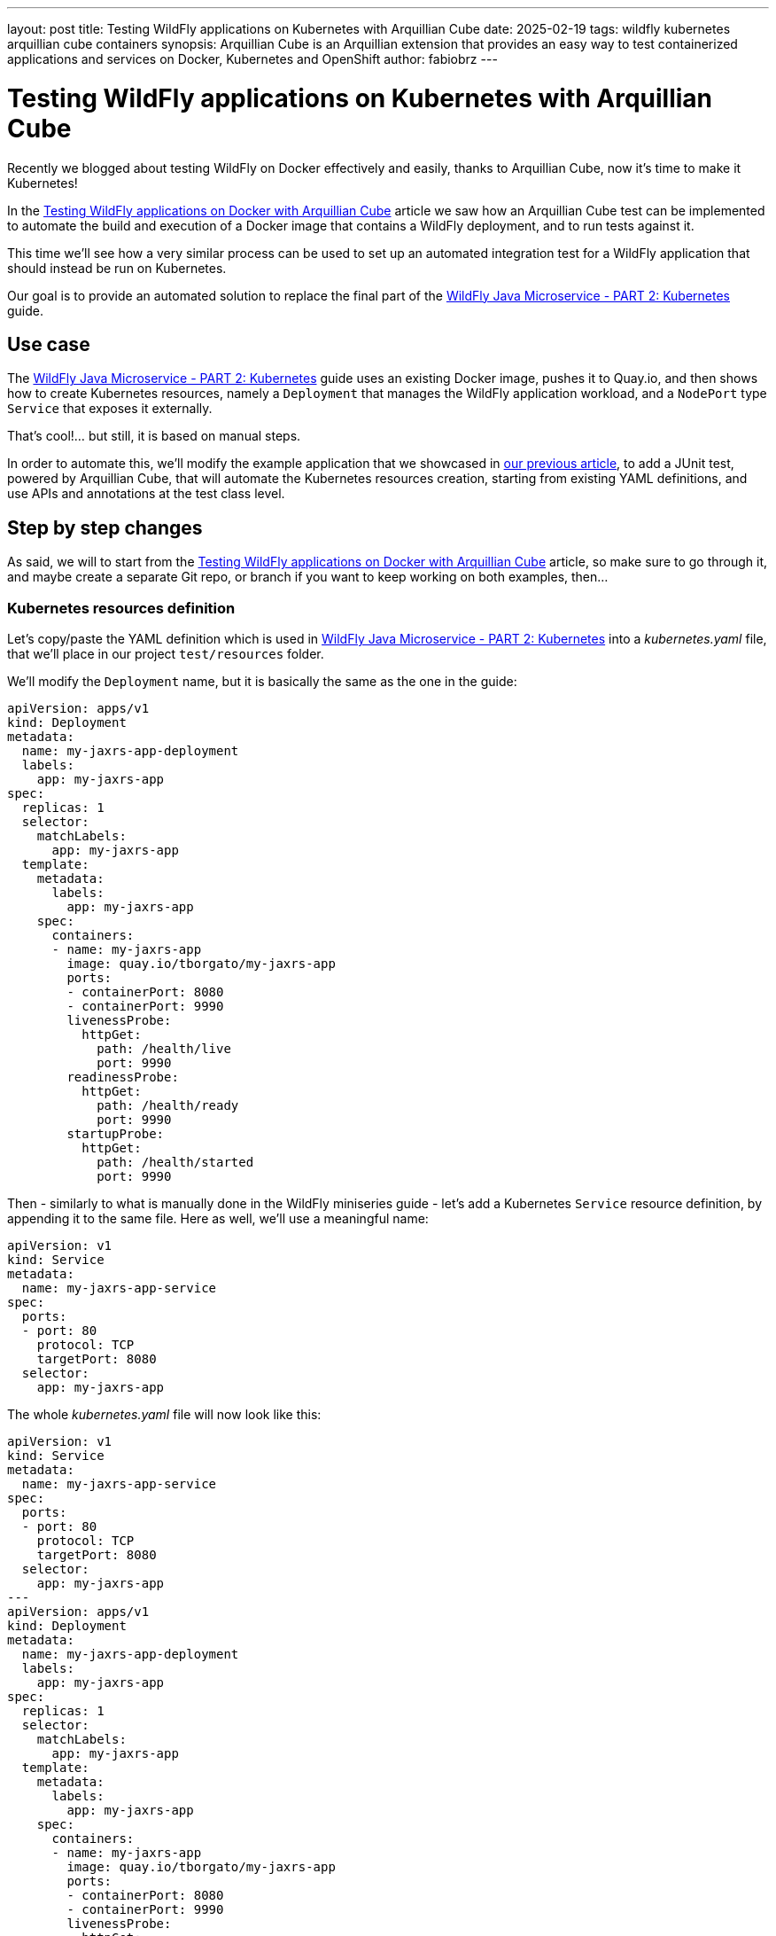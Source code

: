 ---
layout: post
title: Testing WildFly applications on Kubernetes with Arquillian Cube
date: 2025-02-19
tags: wildfly kubernetes arquillian cube containers
synopsis: Arquillian Cube is an Arquillian extension that provides an easy way to test containerized applications and
  services on Docker, Kubernetes and OpenShift
author: fabiobrz
---

= Testing WildFly applications on Kubernetes with Arquillian Cube

Recently we blogged about testing WildFly on Docker effectively and easily, thanks to Arquillian Cube, now it's time to make it Kubernetes!

In the https://www.wildfly.org/news/2025/01/27/testing-on-docker-with-cube/[Testing WildFly applications on Docker with Arquillian Cube]
article we saw how an Arquillian Cube test can be implemented to automate the build and execution of a Docker image that
contains a WildFly deployment, and to run tests against it.

This time we'll see how a very similar process can be used to set up an automated integration test for a WildFly
application that should instead be run on Kubernetes.

Our goal is to provide an automated solution to replace the final part of the
https://www.wildfly.org/guides/get-started-microservices-on-kubernetes/simple-microservice-part2[WildFly Java Microservice - PART 2: Kubernetes]
guide.

== Use case
The https://www.wildfly.org/guides/get-started-microservices-on-kubernetes/simple-microservice-part2[WildFly Java Microservice - PART 2: Kubernetes]
guide uses an existing Docker image, pushes it to Quay.io, and then shows how to create Kubernetes resources, namely a
`Deployment` that manages the WildFly application workload, and a `NodePort` type `Service` that exposes it externally.

That's cool!... but still, it is based on manual steps.

In order to automate this, we'll modify the example application that we showcased in
https://www.wildfly.org/news/2025/01/27/testing-on-docker-with-cube/[our previous article],
to add a JUnit test, powered by Arquillian Cube, that will automate the Kubernetes resources creation, starting from
existing YAML definitions, and use APIs and annotations at the test class level.

== Step by step changes

As said, we will to start from the
https://www.wildfly.org/news/2025/01/27/testing-on-docker-with-cube/[Testing WildFly applications on Docker with Arquillian Cube] article, so make sure to go through it, and maybe create a separate Git repo, or branch if you want to keep working on
both examples, then...

=== Kubernetes resources definition

Let's copy/paste the YAML definition which is used in
https://www.wildfly.org/guides/get-started-microservices-on-kubernetes/simple-microservice-part2[WildFly Java Microservice - PART 2: Kubernetes] into a _kubernetes.yaml_ file, that we'll place in our project `test/resources` folder.

We'll modify the `Deployment` name, but it is basically the same as the one in the guide:

[source,yaml]
----
apiVersion: apps/v1
kind: Deployment
metadata:
  name: my-jaxrs-app-deployment
  labels:
    app: my-jaxrs-app
spec:
  replicas: 1
  selector:
    matchLabels:
      app: my-jaxrs-app
  template:
    metadata:
      labels:
        app: my-jaxrs-app
    spec:
      containers:
      - name: my-jaxrs-app
        image: quay.io/tborgato/my-jaxrs-app
        ports:
        - containerPort: 8080
        - containerPort: 9990
        livenessProbe:
          httpGet:
            path: /health/live
            port: 9990
        readinessProbe:
          httpGet:
            path: /health/ready
            port: 9990
        startupProbe:
          httpGet:
            path: /health/started
            port: 9990
----

Then - similarly to what is manually done in the WildFly miniseries guide - let's add a Kubernetes `Service` resource
definition, by appending it to the same file. Here as well, we'll use a meaningful name:

[source,yaml]
----
apiVersion: v1
kind: Service
metadata:
  name: my-jaxrs-app-service
spec:
  ports:
  - port: 80
    protocol: TCP
    targetPort: 8080
  selector:
    app: my-jaxrs-app
----

The whole _kubernetes.yaml_ file will now look like this:

[source,yaml]
----
apiVersion: v1
kind: Service
metadata:
  name: my-jaxrs-app-service
spec:
  ports:
  - port: 80
    protocol: TCP
    targetPort: 8080
  selector:
    app: my-jaxrs-app
---
apiVersion: apps/v1
kind: Deployment
metadata:
  name: my-jaxrs-app-deployment
  labels:
    app: my-jaxrs-app
spec:
  replicas: 1
  selector:
    matchLabels:
      app: my-jaxrs-app
  template:
    metadata:
      labels:
        app: my-jaxrs-app
    spec:
      containers:
      - name: my-jaxrs-app
        image: quay.io/tborgato/my-jaxrs-app
        ports:
        - containerPort: 8080
        - containerPort: 9990
        livenessProbe:
          httpGet:
            path: /health/live
            port: 9990
        readinessProbe:
          httpGet:
            path: /health/ready
            port: 9990
        startupProbe:
          httpGet:
            path: /health/started
            port: 9990
----

and, rather than applying it manually to our _Minikube_ instance via a `kubectl` command, we'll let Arquillian Cube do the job!

Specifically, Arquillian Cube provides several ways to automate your Kubernetes tests - including a
http://arquillian.org/arquillian-cube/#_jkube_kubernetes_openshift_maven_plugin_integration_with_cube[JKube plugin
integration] - but we'll use the most common approach in this example, i.e. using a _kubernetes.yaml_ definition in the
classpath.

If such a definition exists, then Arquillian Cube will apply it to the cluster, and it will provide us with APIs and
annotations at the class level that we'll use to wire the test logic up, as we'll see later on.


=== Update the example project POM

A few changes, provided we started from the previous article about
https://www.wildfly.org/news/2025/01/27/testing-on-docker-with-cube/[Testing WildFly applications on Docker with Arquillian Cube].

The first thing we need to do is to add a couple more properties for two new dependencies that we'll need to add; details
are explained later:

[source,xml]
----
    <fabric8.kubernetes-client.version>6.9.2</fabric8.kubernetes-client.version>
    <undertow-core.version>1.3.33.Final</undertow-core.version>
    <resteasy-client.version>6.2.11.Final</resteasy-client.version>
----


Then, in order to make our project POM more readable, we should *remove* the code that we commented out
https://www.wildfly.org/news/2025/01/27/testing-on-docker-with-cube/[in the above-mentioned article], so let's start
by removing the following block in the `<dependencyManagment>` section, i.e.:

[source,xml]
----
        <!-- Arquillian Cube still using JUnit 4 by default -->
        <!--            &lt;!&ndash;Define the JUnit5 bom. WildFly BOM still contains JUnit4, so we have to declare a version here &ndash;&gt;-->
        <!--            <dependency>-->
        <!--                <groupId>org.junit</groupId>-->
        <!--                <artifactId>junit-bom</artifactId>-->
        <!--                <version>${version.junit5}</version>-->
        <!--                <type>pom</type>-->
        <!--                <scope>import</scope>-->
        <!--            </dependency>-->
----

then, let's *remove* the commented out fragments in the `<build>/<dependencies>` section:

[source,xml]
----
        <!-- Test scope dependencies -->
        <!-- Arquillian Cube still using JUnit 4 by default -->
        <!--        <dependency>-->
        <!--            <groupId>org.junit.jupiter</groupId>-->
        <!--            <artifactId>junit-jupiter</artifactId>-->
        <!--            <scope>test</scope>-->
        <!--        </dependency>-->

        <!-- Not needed anymore because the test uses a standalone Docker container -->
        <!--        <dependency>-->
        <!--            <groupId>org.wildfly.arquillian</groupId>-->
        <!--            <artifactId>wildfly-arquillian-container-managed</artifactId>-->
        <!--            <scope>test</scope>-->
        <!--        </dependency>-->
----

Done with removals.

Now, onto the `dependencyManagment` section, which also contains a definition of the wildfly-ee BOM,
used in https://www.wildfly.org/news/2025/01/27/testing-on-docker-with-cube/[our previous example]. We can comment that
out now:

[source,xml]
----
            <!-- The wildfly-ee BOM isn't needed, since we will not build any WildFly application, but rather use an
            existing image on Quay.io -->
            <!--&lt;!&ndash; JBoss distributes a complete set of Jakarta EE APIs including
                a Bill of Materials (BOM). A BOM specifies the versions of a "stack" (or
                a collection) of artifacts. We use this here so that we always get the correct
                versions of artifacts (you can read this as the WildFly stack of the Jakarta EE APIs,
                with some extras tools for your project, such as Arquillian for testing)
            &ndash;&gt;
            <dependency>
                <groupId>org.wildfly.bom</groupId>
                <artifactId>wildfly-ee</artifactId>
                <version>${version.wildfly.bom}</version>
                <type>pom</type>
                <scope>import</scope>
            </dependency>-->
----

Let's move to the `dependencies` section, where we'll first comment the Jakarta EE dependencies out:

[source,xml]
----
        <!-- No Jakarta EE application is built, so we don't need the dependencies that WildFly is meant to provide -->
        <!--&lt;!&ndash; Import the CDI API, we use provided scope as the API is included in WildFly &ndash;&gt;
        <dependency>
            <groupId>jakarta.enterprise</groupId>
            <artifactId>jakarta.enterprise.cdi-api</artifactId>
            <scope>provided</scope>
        </dependency>

        &lt;!&ndash; Import the JAX-RS API, we use provided scope as the API is included in WildFly &ndash;&gt;
        <dependency>
            <groupId>jakarta.ws.rs</groupId>
            <artifactId>jakarta.ws.rs-api</artifactId>
            <scope>provided</scope>
        </dependency>-->
----

The next one is quite important from the Arquillian perspective: we'll replace the dependency from the Arquillian Cube
Docker extension with the Arquillian Cube Kubernetes extension, so we'll keep the following commented out
block in the example sources for clarity:

[source,xml]
----
        <!-- Here we'll depend on arquillian-cube-kubernetes, in order to test on Kubernetes, so let's remove arquillian-cube-docker... -->
        <!--<dependency>
                <groupId>org.arquillian.cube</groupId>
                <artifactId>arquillian-cube-docker</artifactId>
                <scope>test</scope>
            </dependency>
            <dependency>
                <groupId>org.jboss.arquillian.junit</groupId>
                <artifactId>arquillian-junit-container</artifactId>
                <scope>test</scope>
            </dependency>-->
        <!-- ... and depend on arquillian-cube-kubernetes instead, in order to test on Kubernetes. -->
        <dependency>
            <groupId>org.arquillian.cube</groupId>
            <artifactId>arquillian-cube-kubernetes</artifactId>
            <scope>test</scope>
        </dependency>
        <dependency>
            <groupId>org.arquillian.cube</groupId>
            <artifactId>arquillian-cube-kubernetes-starter</artifactId>
            <scope>test</scope>
        </dependency>
        <dependency>
            <groupId>io.fabric8</groupId>
            <artifactId>kubernetes-client</artifactId>
            <version>${fabric8.kubernetes-client.version}</version>
            <scope>test</scope>
        </dependency>
        <dependency>
            <groupId>io.undertow</groupId>
            <artifactId>undertow-core</artifactId>
            <version>${undertow-core.version}</version>
            <scope>test</scope>
        </dependency>
----

As you can see we added the `arquillian-cube-kubernetes-starter` and `kubernetes-client` dependencies, too.
The former is needed to let Arquillian Cube automatically start the Kubernetes "container" (broader meaning here).
The latter provides us with all the Kubernetes APIs, which we'll use in the test class, as we'll see below.
We had to lock the `undertow-core` dependency version too, since we need one that is compatible with Arquillian Cube 2.0.

Let's remove the following JBoss Logging dependency, as it will not be used:

[source,xml]
----
        <!--See https://issues.redhat.com/browse/WFLY-19779 and https://github.com/wildfly/quickstart/pull/957/
            httpclient needs commons-logging yet the server uses this instead,
            to be fully compatible on apps we need to add this dependency whenever commons-logging is needed,
            but on testing clients like this we could use commons-logging instead
        <dependency>
            <groupId>org.jboss.logging</groupId>
            <artifactId>commons-logging-jboss-logging</artifactId>
            <scope>test</scope>
        </dependency>
        -->
----

One last thing in the test dependencies section, let's give a version to the RESTEasy client dependency, since we
removed the `wildfly--ee` BOM from the `dependencyManagment` section:

[source,xml]
----
        <dependency>
            <groupId>org.jboss.resteasy</groupId>
            <artifactId>resteasy-client</artifactId>
            <!-- Add a version to the resteasy-client dependency, as the WildFly EE BOM has been removed from the
            dependencyManagement section -->
            <version>${resteasy-client.version}</version>
            <scope>test</scope>
        </dependency>
----

Now, onto the `<build>/<plugins>` section. First off we don't need for the `maven-clean-plugin` to clean up any
Docker files; in fact we'll remove those from our project sources later on, since this test will not build nor run any
Docker images. Let's comment the section as follows:

[source,xml]
----
        <!-- No Docker resources are used in the test, so we don't need to clean up anything else -->
        <!--&lt;!&ndash; Let's remove ./docker-build/server, too &ndash;&gt;
        <configuration>
            <filesets>
                <fileset>
                    <directory>${project.basedir}/docker-build/server</directory>
                </fileset>
            </filesets>
        </configuration>-->
----

Then we should remove the WildFly Maven plugin definition, too, as this a Kubernetes test, which will rely on an
image that is deployed to Quay.io already, as per the
https://www.wildfly.org/guides/get-started-microservices-on-kubernetes/simple-microservice-part2#quay-io[WildFly Java
Microservice - PART 2: Kubernetes] original example. Let's comment the whole plugin configuration out:
[source,xml]
----
        <!-- Not needed here, the test relies on an existing docker image which is deployed to Quay.io -->
        <!--&lt;!&ndash; The WildFly plugin deploys your war to a local JBoss AS container &ndash;&gt;
        <plugin>
            <groupId>org.wildfly.plugins</groupId>
            <artifactId>wildfly-maven-plugin</artifactId>
            <version>${version.wildfly.maven.plugin}</version>
            <configuration>
                &lt;!&ndash; We need for the server to be provisioned in ./docker-build/server, as required by the Dockerfile &ndash;&gt;
                <provisioningDir>${project.basedir}/docker-build/server</provisioningDir>
                <overwriteProvisionedServer>true</overwriteProvisionedServer>
                <feature-packs>
                    <feature-pack>
                        <location>org.wildfly:wildfly-galleon-pack:${version.wildfly.bom}</location>
                    </feature-pack>
                    <feature-pack>
                        <location>org.wildfly.cloud:wildfly-cloud-galleon-pack:7.0.2.Final</location>
                    </feature-pack>
                </feature-packs>
                <layers>
                    &lt;!&ndash; layers may be used to customize the server to provision&ndash;&gt;
                    <layer>cloud-server</layer>
                </layers>
            </configuration>
            <executions>
                <execution>
                    <goals>
                        <goal>package</goal>
                    </goals>
                </execution>
            </executions>
        </plugin>-->
----

Finally, let's comment the following section properties, too, since they're no longer relevant nor used:

[source,xml]
----
        <!-- Wildfly dependencies are not used directly, as the test is using an existing WildFly application image -->
        <!--&lt;!&ndash; JBoss dependency versions &ndash;&gt;
        <version.wildfly.maven.plugin>5.1.1.Final</version.wildfly.maven.plugin>
        <version.wildfly.bom>35.0.0.Final</version.wildfly.bom>-->
----

and similarly with the JUnit 5 related property, since we're using JUnit 4:

[source,xml]
----
        <!-- We don't need JUnit5, and this property is not used -->
        <!--&lt;!&ndash;Use JUnit 5 here - the WildFly bom still brings 4.x &ndash;&gt;
        <version.junit5>5.10.1</version.junit5>-->
----

And that's it, we're done with the POM, and feel free to check your version against the example sources on GitHub, where
you can find a https://github.com/fabiobrz/wildfly-mini-series-k8s-cube/blob/main/pom.minified.xml["minified"] version, too.

Let's get to the `arquillian.xml` file now, and see how should be modified.


=== Update `arquillian.xml` configuration

A simple update will do, start by removing or commenting the `docker` extension part out: easy, we don't need a `wildfly`
container anymore, so let's remove it, and add a `kubernetes` extension declaration, which we'll keep empty.

[source,xml]
----
    <!--<extension qualifier="docker">
        <property name="dockerContainersFile">./docker-compose.yml</property>
    </extension>-->
    <extension qualifier="kubernetes">
    </extension>
----

The last part is about the test class itself, let's dive in...

=== Remove the application sources

Again, we're not building any application here. We rely on a Docker image on Quay that contains the application
already; therefore we don't need the application sources, which can be safely removed:

[source,shell]
----
$ rm -rf src/main/java/org
$ rm -rf src/main/webapp
----

=== Create a test class for testing on Kubernetes

We must actually delete the existing Docker test, first:

[source,shell]
----
$ rm src/test/java/org/wildfly/examples/GettingStartedDockerIT.java
----

and - as anticipated previously, we'll now remove the Docker related resources, too:
[source,shell]
----
$ rm -rf docker-build
$ rm docker-compose.yml
----


There we go, now it's time to create a new `GettingStartedKubernetesIT.java` class, with the following contents:

[source,java]
----
package org.wildfly.examples;

import io.fabric8.kubernetes.api.model.Service;
import jakarta.ws.rs.client.Client;
import jakarta.ws.rs.client.ClientBuilder;
import jakarta.ws.rs.core.Response;
import org.arquillian.cube.kubernetes.annotations.Named;
import org.arquillian.cube.kubernetes.annotations.PortForward;
import org.jboss.arquillian.junit.Arquillian;
import org.jboss.arquillian.test.api.ArquillianResource;
import org.junit.Assert;
import org.junit.Test;
import org.junit.runner.RunWith;

import java.net.URISyntaxException;
import java.net.URL;

import static junit.framework.TestCase.assertFalse;
import static org.junit.Assert.assertNotNull;

/**
 * Run integration tests on Kubernetes with Arquillian Cube!
 */
@RunWith(Arquillian.class)
public class GettingStartedKubernetesIT {

    @Named("my-jaxrs-app-service")
    @ArquillianResource
    private Service myJaxrsAppService;

    @Named("my-jaxrs-app-service")
    @PortForward
    @ArquillianResource
    private URL url;

    @Test
    public void shouldFindServiceInstance() {
        assertNotNull(myJaxrsAppService);
        assertNotNull(myJaxrsAppService.getSpec());
        assertNotNull(myJaxrsAppService.getSpec().getPorts());
        assertFalse(myJaxrsAppService.getSpec().getPorts().isEmpty());
    }

    @Test
    public void shouldShowHelloWorld() throws URISyntaxException {
        assertNotNull(url);
        try (Client client = ClientBuilder.newClient()) {
            final String name = "World";
            Response response = client
                    .target(url.toURI())
                    .path("/hello/" + name)
                    .request()
                    .get();
            Assert.assertEquals(200, response.getStatus());
            Assert.assertEquals(String.format("Hello '%s'.", name), response.readEntity(String.class));
        }
    }
}
----

As you can see, the test didn't change much from the one in the
https://www.wildfly.org/news/2025/01/27/testing-on-docker-with-cube/[Testing WildFly applications on Docker with
Arquillian Cube] example:
we verify that the service - which is implemented by a Kubernetes workload - returns HTTP 200 and the expected response
body when it is called via its URL.

And that is where Arquillian Cube comes in handy because, thanks to it, we could inject such a URL in our test class
`url` _field_ just by using an annotation.
Similarly, we have injected an `io.fabric8.kubernetes.api.model.Service` instance which represents the Kubernetes
service resource that we Arquillian Cube creates based on the _kubernetes.yaml_ definition.


=== Run the test

That's it, we can run our Kubernetes integration test. Arquillian Cube will use the information stored in the
~/.kube/config file to connect to a Kubernetes cluster, or
http://arquillian.org/arquillian-cube/#_kubernetes_configuration_parameters[let you provide parameters].
For this example, starting a https://minikube.sigs.k8s.io/docs/[`minikube`] instance will be enough:

[source,shell]
----
minikube start
----

and then issue the following command:

[source,shell]
----
mvn clean install
----

and we'll see how Arquillian Cube will gather the kubernetes extension configuration, then summarize the container
definition, trace the resources creation on the cluster, and eventually run the test:

[source,shell]
----
[INFO] -------------------------------------------------------
[INFO]  T E S T S
[INFO] -------------------------------------------------------
[INFO] Running org.wildfly.examples.GettingStartedKubernetesIT
...
CubeKubernetesConfiguration:
  namespace = itest-4d12b880
  master.url = https://192.168.39.213:8443/
  namespace.lazy.enabled = true
  namespace.cleanup.enabled = true
  namespace.cleanup.timeout = 0
  namespace.cleanup.confirm.enabled = false
  namespace.destroy.enabled = true
  namespace.destroy.confirm.enabled = false
  namespace.destroy.timeout = 0
  wait.enabled = true
  wait.timeout = 480000
  wait.poll.interval = 5000
  ansi.logger.enabled = true
  env.init.enabled = true
  logs.copy = false
  cube.api.version = v1
  cube.trust.certs = true
  cube.fmp.build = false
  cube.fmp.build.disable.for.mvn = false
  cube.fmp.pom.path = pom.xml
  cube.fmp.debug.output = false
  cube.fmp.logs = true

Initializing Session:4d12b880
Using Kubernetes at: https://192.168.39.213:8443/
Creating namespace: itest-4d12b880...
To switch to the new namespace: kubectl config set-context `kubectl config current-context` --namespace=itest-4d12b880
Applying kubernetes configuration from: file:/home/fburzigo/Projects/git/fabiobrz/wfly-mini-k8s-cube/getting-started/target/test-classes/kubernetes.yaml
ReplicaSet: [my-jaxrs-app-deployment-56bbc54bf9]
Pod: [my-jaxrs-app-deployment-56bbc54bf9-zsc2m] Status: [Running]
Service: [my-jaxrs-app-service] IP: [10.111.189.164] Ports: [ 80 ]
Jan 31, 2025 4:49:45 PM org.arquillian.cube.kubernetes.impl.resources.KubernetesResourcesApplier applyKubernetesResourcesAtClassScope
INFO: Creating environment for org.wildfly.examples.GettingStartedKubernetesIT
Jan 31, 2025 4:49:45 PM org.arquillian.cube.kubernetes.impl.resources.KubernetesResourcesApplier applyKubernetesResourcesAtMethodScope
INFO: Creating environment for org.wildfly.examples.GettingStartedKubernetesIT method shouldShowHelloWorld
Jan 31, 2025 4:49:45 PM org.xnio.Xnio <clinit>
INFO: XNIO version 3.8.16.Final
Jan 31, 2025 4:49:45 PM org.xnio.nio.NioXnio <clinit>
INFO: XNIO NIO Implementation Version 3.8.16.Final
Jan 31, 2025 4:49:46 PM org.jboss.threads.Version <clinit>
INFO: JBoss Threads version 2.4.0.Final
Jan 31, 2025 4:49:46 PM org.arquillian.cube.kubernetes.impl.resources.KubernetesResourcesApplier removeKubernetesResourcesAtMethodScope
INFO: Deleting environment for org.wildfly.examples.GettingStartedKubernetesIT method shouldShowHelloWorld
Jan 31, 2025 4:49:46 PM org.arquillian.cube.kubernetes.impl.resources.KubernetesResourcesApplier applyKubernetesResourcesAtMethodScope
INFO: Creating environment for org.wildfly.examples.GettingStartedKubernetesIT method shouldFindServiceInstance
Jan 31, 2025 4:49:46 PM org.arquillian.cube.kubernetes.impl.resources.KubernetesResourcesApplier removeKubernetesResourcesAtMethodScope
INFO: Deleting environment for org.wildfly.examples.GettingStartedKubernetesIT method shouldFindServiceInstance
Jan 31, 2025 4:49:46 PM org.arquillian.cube.kubernetes.impl.resources.KubernetesResourcesApplier removeKubernetesResourcesAtClassScope
INFO: Deleting environment for org.wildfly.examples.GettingStartedKubernetesIT
[INFO] Tests run: 2, Failures: 0, Errors: 0, Skipped: 0, Time elapsed: 15.05 s -- in org.wildfly.examples.GettingStartedKubernetesIT
Deleting namespace: itest-4d12b880...
Namespace: itest-4d12b880, successfully deleted
Destroying Session:4d12b880
[INFO]
[INFO] Results:
[INFO]
[INFO] Tests run: 2, Failures: 0, Errors: 0, Skipped: 0
...
[INFO] ------------------------------------------------------------------------
[INFO] BUILD SUCCESS
[INFO] ------------------------------------------------------------------------
[INFO] Total time:  18.281 s
[INFO] Finished at: 2025-01-31T16:49:47+01:00
[INFO] ------------------------------------------------------------------------

----

== In conclusion

Testing a WildFly application directly on Kubernetes will make the test more effective, and will allow prototyping and
make debugging easier.

Arquillian Cube provides an easy and effective way to test on Kubernetes, with almost no configuration and instrumentation
changes with respect to existing Arquillian based tests.

The code for the example application which is described in this article is here: https://github.com/fabiobrz/wildfly-mini-series-k8s-cube

Fabio Burzigotti